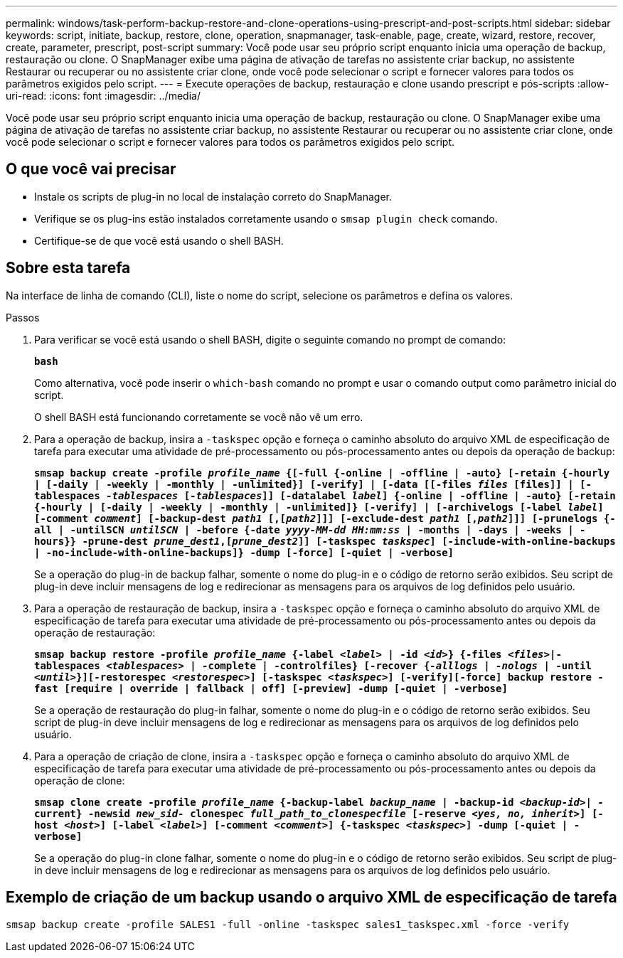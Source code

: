 ---
permalink: windows/task-perform-backup-restore-and-clone-operations-using-prescript-and-post-scripts.html 
sidebar: sidebar 
keywords: script, initiate, backup, restore, clone, operation, snapmanager, task-enable, page, create, wizard, restore, recover, create, parameter, prescript, post-script 
summary: Você pode usar seu próprio script enquanto inicia uma operação de backup, restauração ou clone. O SnapManager exibe uma página de ativação de tarefas no assistente criar backup, no assistente Restaurar ou recuperar ou no assistente criar clone, onde você pode selecionar o script e fornecer valores para todos os parâmetros exigidos pelo script. 
---
= Execute operações de backup, restauração e clone usando prescript e pós-scripts
:allow-uri-read: 
:icons: font
:imagesdir: ../media/


[role="lead"]
Você pode usar seu próprio script enquanto inicia uma operação de backup, restauração ou clone. O SnapManager exibe uma página de ativação de tarefas no assistente criar backup, no assistente Restaurar ou recuperar ou no assistente criar clone, onde você pode selecionar o script e fornecer valores para todos os parâmetros exigidos pelo script.



== O que você vai precisar

* Instale os scripts de plug-in no local de instalação correto do SnapManager.
* Verifique se os plug-ins estão instalados corretamente usando o `smsap plugin check` comando.
* Certifique-se de que você está usando o shell BASH.




== Sobre esta tarefa

Na interface de linha de comando (CLI), liste o nome do script, selecione os parâmetros e defina os valores.

.Passos
. Para verificar se você está usando o shell BASH, digite o seguinte comando no prompt de comando:
+
`*bash*`

+
Como alternativa, você pode inserir o `which-bash` comando no prompt e usar o comando output como parâmetro inicial do script.

+
O shell BASH está funcionando corretamente se você não vê um erro.

. Para a operação de backup, insira a `-taskspec` opção e forneça o caminho absoluto do arquivo XML de especificação de tarefa para executar uma atividade de pré-processamento ou pós-processamento antes ou depois da operação de backup:
+
`*smsap backup create -profile _profile_name_ {[-full {-online | -offline | -auto} [-retain {-hourly | [-daily | -weekly | -monthly | -unlimited}] [-verify] | [-data [[-files _files_ [files]] | [-tablespaces _-tablespaces_ [_-tablespaces_]] [-datalabel _label_] {-online | -offline | -auto} [-retain {-hourly | [-daily | -weekly | -monthly | -unlimited]} [-verify] | [-archivelogs [-label _label_] [-comment _comment_] [-backup-dest _path1_ [,[_path2_]]] [-exclude-dest _path1_ [,_path2_]]] [-prunelogs {-all | -untilSCN _untilSCN_ | -before {-date _yyyy-MM-dd HH:mm:ss_ | -months | -days | -weeks | -hours}} -prune-dest _prune_dest1_,[_prune_dest2_]] [-taskspec _taskspec_] [-include-with-online-backups | -no-include-with-online-backups]} -dump [-force] [-quiet | -verbose]*`

+
Se a operação do plug-in de backup falhar, somente o nome do plug-in e o código de retorno serão exibidos. Seu script de plug-in deve incluir mensagens de log e redirecionar as mensagens para os arquivos de log definidos pelo usuário.

. Para a operação de restauração de backup, insira a `-taskspec` opção e forneça o caminho absoluto do arquivo XML de especificação de tarefa para executar uma atividade de pré-processamento ou pós-processamento antes ou depois da operação de restauração:
+
`*smsap backup restore -profile _profile_name_ {-label _<label>_ | -id _<id>_} {-files _<files>_|-tablespaces _<tablespaces>_ | -complete | -controlfiles} [-recover {_-alllogs_ | _-nologs_ | -until _<until>_}][-restorespec _<restorespec>_] [-taskspec _<taskspec>_] [-verify][-force] backup restore -fast [require | override | fallback | off] [-preview] -dump [-quiet | -verbose]*`

+
Se a operação de restauração do plug-in falhar, somente o nome do plug-in e o código de retorno serão exibidos. Seu script de plug-in deve incluir mensagens de log e redirecionar as mensagens para os arquivos de log definidos pelo usuário.

. Para a operação de criação de clone, insira a `-taskspec` opção e forneça o caminho absoluto do arquivo XML de especificação de tarefa para executar uma atividade de pré-processamento ou pós-processamento antes ou depois da operação de clone:
+
`*smsap clone create -profile _profile_name_ {-backup-label _backup_name_ | -backup-id _<backup-id>_| -current} -newsid _new_sid-_ clonespec _full_path_to_clonespecfile_ [-reserve _<yes, no, inherit>_] [-host _<host>_] [-label _<label>_] [-comment _<comment>_] {-taskspec _<taskspec>_] -dump [-quiet | -verbose]*`

+
Se a operação do plug-in clone falhar, somente o nome do plug-in e o código de retorno serão exibidos. Seu script de plug-in deve incluir mensagens de log e redirecionar as mensagens para os arquivos de log definidos pelo usuário.





== Exemplo de criação de um backup usando o arquivo XML de especificação de tarefa

[listing]
----
smsap backup create -profile SALES1 -full -online -taskspec sales1_taskspec.xml -force -verify
----